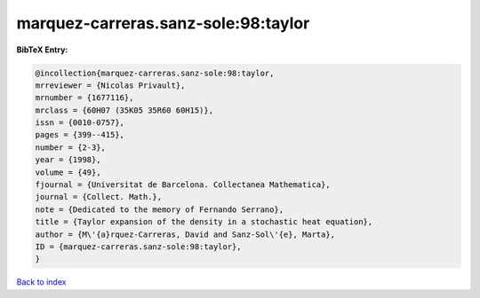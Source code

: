 marquez-carreras.sanz-sole:98:taylor
====================================

.. :cite:t:`marquez-carreras.sanz-sole:98:taylor`

.. bibliography:: ../../All.bib

**BibTeX Entry:**

.. code-block:: bibtex

   @incollection{marquez-carreras.sanz-sole:98:taylor,
   mrreviewer = {Nicolas Privault},
   mrnumber = {1677116},
   mrclass = {60H07 (35K05 35R60 60H15)},
   issn = {0010-0757},
   pages = {399--415},
   number = {2-3},
   year = {1998},
   volume = {49},
   fjournal = {Universitat de Barcelona. Collectanea Mathematica},
   journal = {Collect. Math.},
   note = {Dedicated to the memory of Fernando Serrano},
   title = {Taylor expansion of the density in a stochastic heat equation},
   author = {M\'{a}rquez-Carreras, David and Sanz-Sol\'{e}, Marta},
   ID = {marquez-carreras.sanz-sole:98:taylor},
   }

`Back to index <../index>`_

